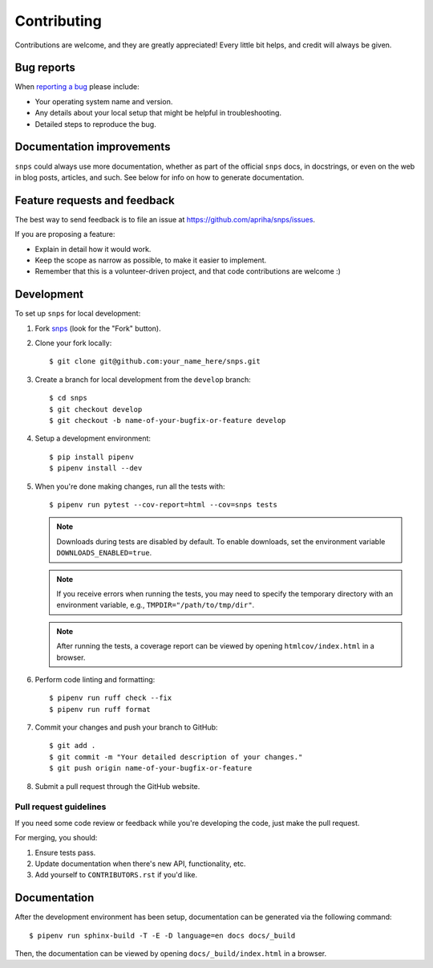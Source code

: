 Contributing
============

Contributions are welcome, and they are greatly appreciated! Every little bit helps, and credit
will always be given.

Bug reports
-----------

When `reporting a bug <https://github.com/apriha/snps/issues>`_ please include:

* Your operating system name and version.
* Any details about your local setup that might be helpful in troubleshooting.
* Detailed steps to reproduce the bug.

Documentation improvements
--------------------------

``snps`` could always use more documentation, whether as part of the official ``snps`` docs, in
docstrings, or even on the web in blog posts, articles, and such. See below for info on how to
generate documentation.

Feature requests and feedback
-----------------------------

The best way to send feedback is to file an issue at https://github.com/apriha/snps/issues.

If you are proposing a feature:

* Explain in detail how it would work.
* Keep the scope as narrow as possible, to make it easier to implement.
* Remember that this is a volunteer-driven project, and that code contributions are welcome :)

Development
-----------

To set up ``snps`` for local development:

1. Fork `snps <https://github.com/apriha/snps>`_ (look for the "Fork" button).
2. Clone your fork locally::

    $ git clone git@github.com:your_name_here/snps.git

3. Create a branch for local development from the ``develop`` branch::

    $ cd snps
    $ git checkout develop
    $ git checkout -b name-of-your-bugfix-or-feature develop

4. Setup a development environment::

    $ pip install pipenv
    $ pipenv install --dev

5. When you're done making changes, run all the tests with::

    $ pipenv run pytest --cov-report=html --cov=snps tests

   .. note:: Downloads during tests are disabled by default. To enable downloads, set the
             environment variable ``DOWNLOADS_ENABLED=true``.

   .. note:: If you receive errors when running the tests, you may need to specify the temporary
             directory with an environment variable, e.g., ``TMPDIR="/path/to/tmp/dir"``.

   .. note:: After running the tests, a coverage report can be viewed by opening
             ``htmlcov/index.html`` in a browser.

6. Perform code linting and formatting::

    $ pipenv run ruff check --fix
    $ pipenv run ruff format

7. Commit your changes and push your branch to GitHub::

    $ git add .
    $ git commit -m "Your detailed description of your changes."
    $ git push origin name-of-your-bugfix-or-feature

8. Submit a pull request through the GitHub website.

Pull request guidelines
```````````````````````

If you need some code review or feedback while you're developing the code, just make the pull
request.

For merging, you should:

1. Ensure tests pass.
2. Update documentation when there's new API, functionality, etc.
3. Add yourself to ``CONTRIBUTORS.rst`` if you'd like.

Documentation
-------------
After the development environment has been setup, documentation can be generated via the
following command::

    $ pipenv run sphinx-build -T -E -D language=en docs docs/_build

Then, the documentation can be viewed by opening ``docs/_build/index.html`` in a browser.
